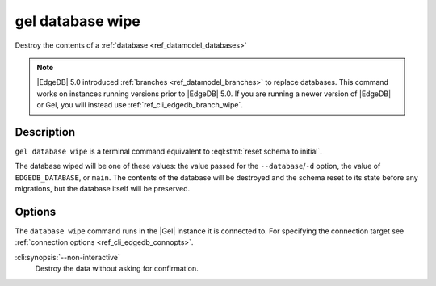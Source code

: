 .. _ref_cli_edgedb_database_wipe:


=================
gel database wipe
=================

Destroy the contents of a :ref:`database <ref_datamodel_databases>`

.. cli:synopsis::

    gel database wipe [<options>]

.. note::

    |EdgeDB| 5.0 introduced :ref:`branches <ref_datamodel_branches>` to
    replace databases. This command works on instances running versions
    prior to |EdgeDB| 5.0. If you are running a newer version of
    |EdgeDB| or Gel, you will instead use :ref:`ref_cli_edgedb_branch_wipe`.


Description
===========

``gel database wipe`` is a terminal command equivalent to
:eql:stmt:`reset schema to initial`.

The database wiped will be one of these values: the value passed for the
``--database``/``-d`` option, the value of ``EDGEDB_DATABASE``, or ``main``.
The contents of the database will be destroyed and the schema reset to its
state before any migrations, but the database itself will be preserved.


Options
=======

The ``database wipe`` command runs in the |Gel| instance it is
connected to. For specifying the connection target see
:ref:`connection options <ref_cli_edgedb_connopts>`.

:cli:synopsis:`--non-interactive`
    Destroy the data without asking for confirmation.
